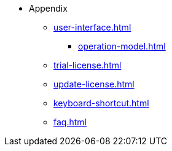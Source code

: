 * Appendix

** xref:user-interface.adoc[]
*** xref:operation-model.adoc[]

** xref:trial-license.adoc[]
** xref:update-license.adoc[]

** xref:keyboard-shortcut.adoc[]
** xref:faq.adoc[]